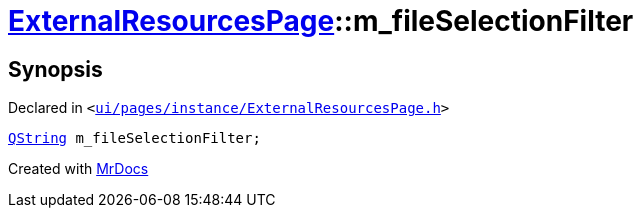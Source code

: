 [#ExternalResourcesPage-m_fileSelectionFilter]
= xref:ExternalResourcesPage.adoc[ExternalResourcesPage]::m&lowbar;fileSelectionFilter
:relfileprefix: ../
:mrdocs:


== Synopsis

Declared in `&lt;https://github.com/PrismLauncher/PrismLauncher/blob/develop/launcher/ui/pages/instance/ExternalResourcesPage.h#L74[ui&sol;pages&sol;instance&sol;ExternalResourcesPage&period;h]&gt;`

[source,cpp,subs="verbatim,replacements,macros,-callouts"]
----
xref:QString.adoc[QString] m&lowbar;fileSelectionFilter;
----



[.small]#Created with https://www.mrdocs.com[MrDocs]#
